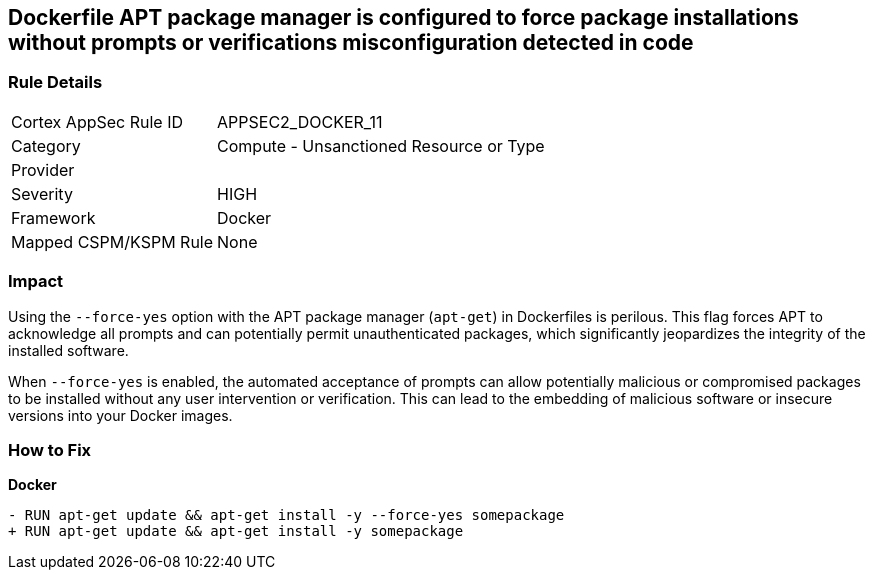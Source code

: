 == Dockerfile APT package manager is configured to force package installations without prompts or verifications misconfiguration detected in code

=== Rule Details

[cols="1,2"]
|===
|Cortex AppSec Rule ID |APPSEC2_DOCKER_11
|Category |Compute - Unsanctioned Resource or Type
|Provider |
|Severity |HIGH
|Framework |Docker
|Mapped CSPM/KSPM Rule |None
|===


=== Impact
Using the `--force-yes` option with the APT package manager (`apt-get`) in Dockerfiles is perilous. This flag forces APT to acknowledge all prompts and can potentially permit unauthenticated packages, which significantly jeopardizes the integrity of the installed software.

When `--force-yes` is enabled, the automated acceptance of prompts can allow potentially malicious or compromised packages to be installed without any user intervention or verification. This can lead to the embedding of malicious software or insecure versions into your Docker images.

=== How to Fix

*Docker*

[source,dockerfile]
----
- RUN apt-get update && apt-get install -y --force-yes somepackage
+ RUN apt-get update && apt-get install -y somepackage
----
